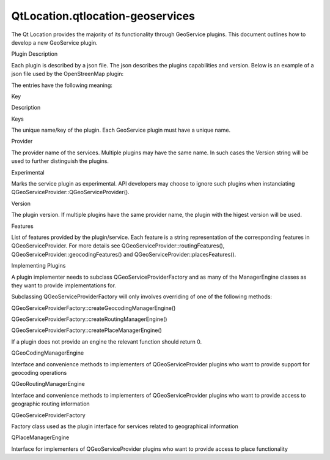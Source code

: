 QtLocation.qtlocation-geoservices
=================================

.. raw:: html

   <p>

The Qt Location provides the majority of its functionality through
GeoService plugins. This document outlines how to develop a new
GeoService plugin.

.. raw:: html

   </p>

.. raw:: html

   <h2 id="plugin-description">

Plugin Description

.. raw:: html

   </h2>

.. raw:: html

   <p>

Each plugin is described by a json file. The json describes the plugins
capabilities and version. Below is an example of a json file used by the
OpenStreenMap plugin:

.. raw:: html

   </p>

.. raw:: html

   <pre class="cpp">{
   &quot;Keys&quot;: [<span class="string">&quot;osm&quot;</span>],
   &quot;Provider&quot;: <span class="string">&quot;osm&quot;</span>,
   &quot;Version&quot;: <span class="number">100</span>,
   &quot;Experimental&quot;: <span class="number">false</span>,
   &quot;Features&quot;: [
   <span class="string">&quot;OnlineMappingFeature&quot;</span>,
   <span class="string">&quot;OnlineGeocodingFeature&quot;</span>,
   <span class="string">&quot;ReverseGeocodingFeature&quot;</span>,
   <span class="string">&quot;OnlineRoutingFeature&quot;</span>
   ]
   }</pre>

.. raw:: html

   <p>

The entries have the following meaning:

.. raw:: html

   </p>

.. raw:: html

   <table class="generic">

.. raw:: html

   <thead>

.. raw:: html

   <tr class="qt-style">

.. raw:: html

   <th>

Key

.. raw:: html

   </th>

.. raw:: html

   <th>

Description

.. raw:: html

   </th>

.. raw:: html

   </tr>

.. raw:: html

   </thead>

.. raw:: html

   <tr valign="top">

.. raw:: html

   <td>

Keys

.. raw:: html

   </td>

.. raw:: html

   <td>

The unique name/key of the plugin. Each GeoService plugin must have a
unique name.

.. raw:: html

   </td>

.. raw:: html

   </tr>

.. raw:: html

   <tr valign="top">

.. raw:: html

   <td>

Provider

.. raw:: html

   </td>

.. raw:: html

   <td>

The provider name of the services. Multiple plugins may have the same
name. In such cases the Version string will be used to further
distinguish the plugins.

.. raw:: html

   </td>

.. raw:: html

   </tr>

.. raw:: html

   <tr valign="top">

.. raw:: html

   <td>

Experimental

.. raw:: html

   </td>

.. raw:: html

   <td>

Marks the service plugin as experimental. API developers may choose to
ignore such plugins when instanciating
QGeoServiceProvider::QGeoServiceProvider().

.. raw:: html

   </td>

.. raw:: html

   </tr>

.. raw:: html

   <tr valign="top">

.. raw:: html

   <td>

Version

.. raw:: html

   </td>

.. raw:: html

   <td>

The plugin version. If multiple plugins have the same provider name, the
plugin with the higest version will be used.

.. raw:: html

   </td>

.. raw:: html

   </tr>

.. raw:: html

   <tr valign="top">

.. raw:: html

   <td>

Features

.. raw:: html

   </td>

.. raw:: html

   <td>

List of features provided by the plugin/service. Each feature is a
string representation of the corresponding features in
QGeoServiceProvider. For more details see
QGeoServiceProvider::routingFeatures(),
QGeoServiceProvider::geocodingFeatures() and
QGeoServiceProvider::placesFeatures().

.. raw:: html

   </td>

.. raw:: html

   </tr>

.. raw:: html

   </table>

.. raw:: html

   <h2 id="implementing-plugins">

Implementing Plugins

.. raw:: html

   </h2>

.. raw:: html

   <p>

A plugin implementer needs to subclass QGeoServiceProviderFactory and as
many of the ManagerEngine classes as they want to provide
implementations for.

.. raw:: html

   </p>

.. raw:: html

   <p>

Subclassing QGeoServiceProviderFactory will only involves overriding of
one of the following methods:

.. raw:: html

   </p>

.. raw:: html

   <ul>

.. raw:: html

   <li>

QGeoServiceProviderFactory::createGeocodingManagerEngine()

.. raw:: html

   </li>

.. raw:: html

   <li>

QGeoServiceProviderFactory::createRoutingManagerEngine()

.. raw:: html

   </li>

.. raw:: html

   <li>

QGeoServiceProviderFactory::createPlaceManagerEngine()

.. raw:: html

   </li>

.. raw:: html

   </ul>

.. raw:: html

   <p>

If a plugin does not provide an engine the relevant function should
return 0.

.. raw:: html

   </p>

.. raw:: html

   <table class="annotated">

.. raw:: html

   <tr class="odd topAlign">

.. raw:: html

   <td class="tblName">

.. raw:: html

   <p>

QGeoCodingManagerEngine

.. raw:: html

   </p>

.. raw:: html

   </td>

.. raw:: html

   <td class="tblDescr">

.. raw:: html

   <p>

Interface and convenience methods to implementers of QGeoServiceProvider
plugins who want to provide support for geocoding operations

.. raw:: html

   </p>

.. raw:: html

   </td>

.. raw:: html

   </tr>

.. raw:: html

   <tr class="even topAlign">

.. raw:: html

   <td class="tblName">

.. raw:: html

   <p>

QGeoRoutingManagerEngine

.. raw:: html

   </p>

.. raw:: html

   </td>

.. raw:: html

   <td class="tblDescr">

.. raw:: html

   <p>

Interface and convenience methods to implementers of QGeoServiceProvider
plugins who want to provide access to geographic routing information

.. raw:: html

   </p>

.. raw:: html

   </td>

.. raw:: html

   </tr>

.. raw:: html

   <tr class="odd topAlign">

.. raw:: html

   <td class="tblName">

.. raw:: html

   <p>

QGeoServiceProviderFactory

.. raw:: html

   </p>

.. raw:: html

   </td>

.. raw:: html

   <td class="tblDescr">

.. raw:: html

   <p>

Factory class used as the plugin interface for services related to
geographical information

.. raw:: html

   </p>

.. raw:: html

   </td>

.. raw:: html

   </tr>

.. raw:: html

   <tr class="even topAlign">

.. raw:: html

   <td class="tblName">

.. raw:: html

   <p>

QPlaceManagerEngine

.. raw:: html

   </p>

.. raw:: html

   </td>

.. raw:: html

   <td class="tblDescr">

.. raw:: html

   <p>

Interface for implementers of QGeoServiceProvider plugins who want to
provide access to place functionality

.. raw:: html

   </p>

.. raw:: html

   </td>

.. raw:: html

   </tr>

.. raw:: html

   </table>

.. raw:: html

   <!-- @@@qtlocation-geoservices.html -->
